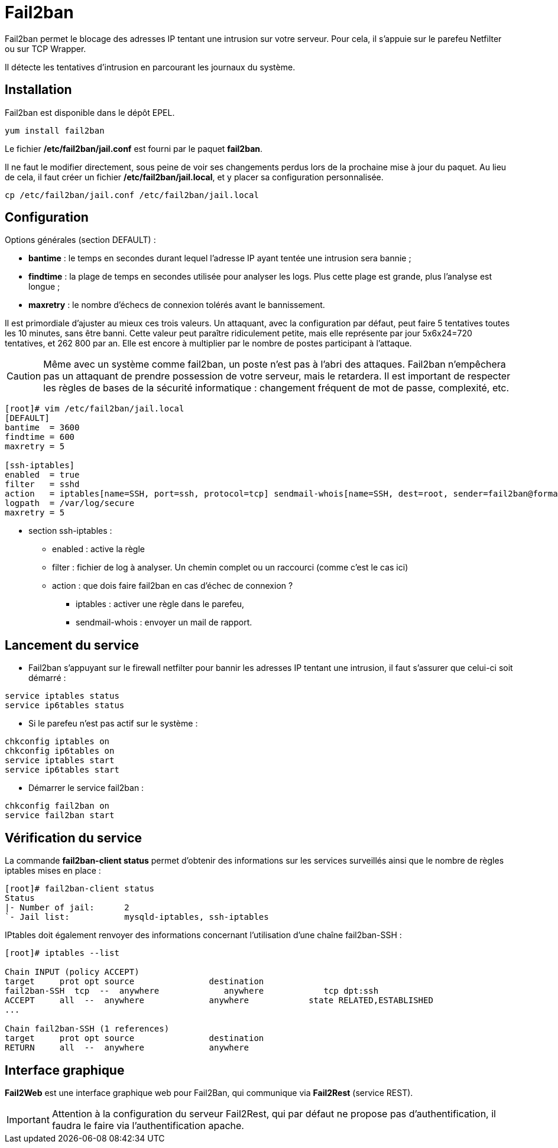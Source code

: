 ////
Les supports de Formatux sont publiés sous licence Creative Commons-BY-SA et sous licence Art Libre.
Vous êtes ainsi libre de copier, de diffuser et de transformer librement les œuvres dans le respect des droits de l’auteur.

    BY : Paternité. Vous devez citer le nom de l’auteur original.
    SA : Partage des Conditions Initiales à l’Identique.

Licence Creative Commons-BY-SA : https://creativecommons.org/licenses/by-sa/3.0/fr/
Licence Art Libre : http://artlibre.org/

Auteurs : Patrick Finet, Xavier Sauvignon, Antoine Le Morvan
////
= indexterm2:[Fail2ban]

Fail2ban permet le blocage des adresses IP tentant une intrusion sur votre serveur. Pour cela, il s'appuie sur le parefeu Netfilter ou sur TCP Wrapper.

Il détecte les tentatives d'intrusion en parcourant les journaux du système.

== Installation

Fail2ban est disponible dans le dépôt EPEL.

[source,bash]
----
yum install fail2ban
----

Le fichier **/etc/fail2ban/jail.conf** est fourni par le paquet **fail2ban**.

Il ne faut le modifier directement, sous peine de voir ses changements perdus lors de la prochaine mise à jour du paquet. Au lieu de cela, il faut créer un fichier **/etc/fail2ban/jail.local**, et y placer sa configuration personnalisée.

[source,bash]
----
cp /etc/fail2ban/jail.conf /etc/fail2ban/jail.local
----

== Configuration

Options générales (section DEFAULT) :

* *bantime* : le temps en secondes durant lequel l'adresse IP ayant tentée une intrusion sera bannie ;
* *findtime* : la plage de temps en secondes utilisée pour analyser les logs. Plus cette plage est grande, plus l'analyse est longue ;
* *maxretry* : le nombre d'échecs de connexion tolérés avant le bannissement.

Il est primordiale d'ajuster au mieux ces trois valeurs. Un attaquant, avec la configuration par défaut, peut faire 5 tentatives toutes les 10 minutes, sans être banni. Cette valeur peut paraître ridiculement petite, mais elle représente par jour 5x6x24=720 tentatives, et 262 800 par an. Elle est encore à multiplier par le nombre de postes participant à l'attaque.

[CAUTION]
====
Même avec un système comme fail2ban, un poste n'est pas à l'abri des attaques. Fail2ban n'empêchera pas un attaquant de prendre possession de votre serveur, mais le retardera. Il est important de respecter les règles de bases de la sécurité informatique : changement fréquent de mot de passe, complexité, etc.
====

[source,bash]
----
[root]# vim /etc/fail2ban/jail.local
[DEFAULT]
bantime  = 3600
findtime = 600
maxretry = 5

[ssh-iptables]
enabled  = true
filter   = sshd
action   = iptables[name=SSH, port=ssh, protocol=tcp] sendmail-whois[name=SSH, dest=root, sender=fail2ban@formatux.fr]
logpath  = /var/log/secure
maxretry = 5
----

* section ssh-iptables :
** enabled : active la règle
** filter : fichier de log à analyser. Un chemin complet ou un raccourci (comme c'est le cas ici)
** action : que dois faire fail2ban en cas d'échec de connexion ? 
*** iptables : activer une règle dans le parefeu,
*** sendmail-whois : envoyer un mail de rapport.

== Lancement du service

* Fail2ban s'appuyant sur le firewall netfilter pour bannir les adresses IP tentant une intrusion, il faut s'assurer que celui-ci soit démarré :

[source,bash]
----
service iptables status
service ip6tables status
----

* Si le parefeu n'est pas actif sur le système :

[source,bash]
----
chkconfig iptables on
chkconfig ip6tables on
service iptables start
service ip6tables start
----

* Démarrer le service fail2ban :

[source,bash]
----
chkconfig fail2ban on
service fail2ban start
----

== Vérification du service

La commande *fail2ban-client status* permet d'obtenir des informations sur les services surveillés ainsi que le nombre de règles iptables mises en place :

[source,bash]
----
[root]# fail2ban-client status
Status
|- Number of jail:	2
`- Jail list:		mysqld-iptables, ssh-iptables
----

IPtables doit également renvoyer des informations concernant l'utilisation d'une chaîne fail2ban-SSH :

[source,bash]
----
[root]# iptables --list
 
Chain INPUT (policy ACCEPT)
target     prot opt source               destination         
fail2ban-SSH  tcp  --  anywhere             anywhere            tcp dpt:ssh 
ACCEPT     all  --  anywhere             anywhere            state RELATED,ESTABLISHED 
...
 
Chain fail2ban-SSH (1 references)
target     prot opt source               destination         
RETURN     all  --  anywhere             anywhere  
----

== Interface graphique

*Fail2Web* est une interface graphique web pour Fail2Ban, qui communique via *Fail2Rest* (service REST).

[IMPORTANT]
====
Attention à la configuration du serveur Fail2Rest, qui par défaut ne propose pas d'authentification, il faudra le faire via l'authentification apache. 
====

